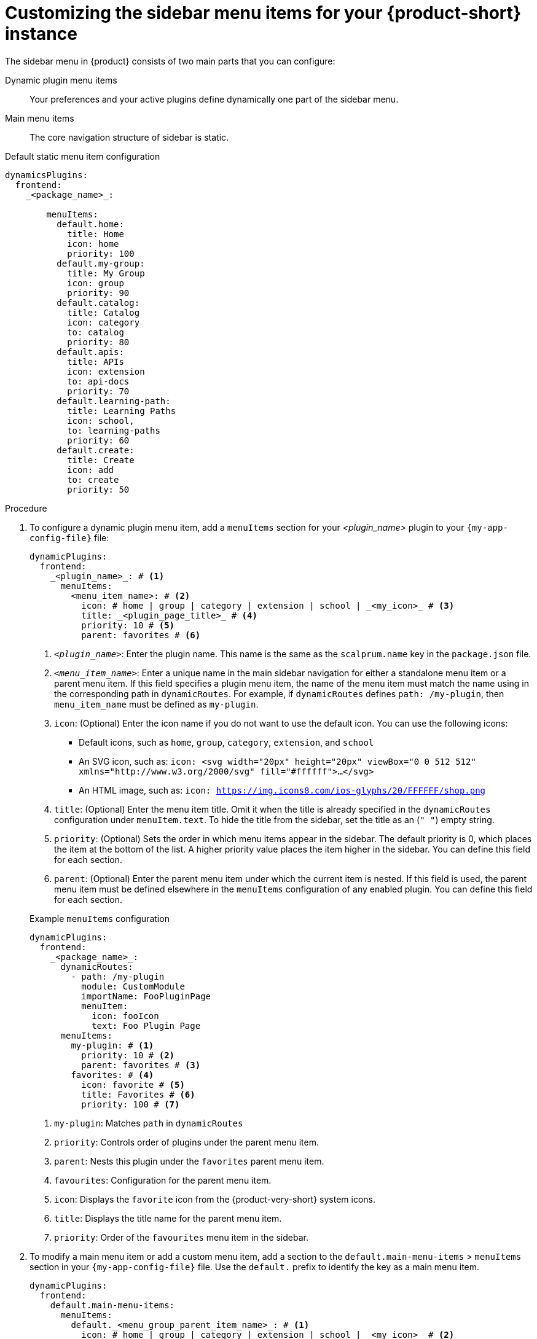 [id='proc-customize-rhdh-sidebar-menuitems_{context}']
= Customizing the sidebar menu items for your {product-short} instance

The sidebar menu in {product} consists of two main parts that you can configure:

Dynamic plugin menu items:: Your preferences and your active plugins define dynamically one part of the sidebar menu.
Main menu items:: The core navigation structure of sidebar is static.

.Default static menu item configuration
[source,yaml]
----
dynamicsPlugins:
  frontend:
    _<package_name>_:

        menuItems:
          default.home:
            title: Home
            icon: home
            priority: 100
          default.my-group: 
            title: My Group
            icon: group
            priority: 90
          default.catalog:
            title: Catalog
            icon: category
            to: catalog
            priority: 80
          default.apis:
            title: APIs
            icon: extension
            to: api-docs
            priority: 70
          default.learning-path:
            title: Learning Paths
            icon: school,
            to: learning-paths
            priority: 60
          default.create:
            title: Create
            icon: add
            to: create
            priority: 50
----

.Procedure

. To configure a dynamic plugin menu item, add a `menuItems` section for your _<plugin_name>_ plugin to your `{my-app-config-file}` file:
+
[source,yaml]
----
dynamicPlugins:
  frontend:
    _<plugin_name>_: # <1>
      menuItems:
        <menu_item_name>: # <2>
          icon: # home | group | category | extension | school | _<my_icon>_ # <3>
          title: _<plugin_page_title>_ # <4>
          priority: 10 # <5>
          parent: favorites # <6>
----
<1> `_<plugin_name>_`: Enter the plugin name. This name is the same as the `scalprum.name` key in the `package.json` file.
<2> `_<menu_item_name>_`: Enter a unique name in the main sidebar navigation for either a standalone menu item or a parent menu item. If this field specifies a plugin menu item, the name of the menu item must match the name using in the corresponding path in `dynamicRoutes`. For example, if `dynamicRoutes` defines `path: /my-plugin`, then `menu_item_name` must be defined as `my-plugin`.
<3> `icon`: (Optional) Enter the icon name if you do not want to use the default icon. You can use the following icons:
   * Default icons, such as `home`, `group`, `category`, `extension`, and `school`
   * An SVG icon, such as: `icon: <svg width="20px" height="20px" viewBox="0 0 512 512" xmlns="http://www.w3.org/2000/svg" fill="#ffffff">...</svg>`
   * An HTML image, such as: `icon: https://img.icons8.com/ios-glyphs/20/FFFFFF/shop.png`
<4> `title`: (Optional) Enter the menu item title. Omit it when the title is already specified in the `dynamicRoutes` configuration under `menuItem.text`. To hide the title from the sidebar, set the title as an (`" "`) empty string.
// Update <4> for release 1.6 as this option (currently a workaround) would be added as a functionality. RHIDP-6333.
<5> `priority`: (Optional) Sets the order in which menu items appear in the sidebar. The default priority is 0, which places the item at the bottom of the list. A higher priority value places the item higher in the sidebar. You can define this field for each section.
<6> `parent`: (Optional) Enter the parent menu item under which the current item is nested. If this field is used, the parent menu item must be defined elsewhere in the `menuItems` configuration of any enabled plugin. You can define this field for each section.

+
.Example `menuItems` configuration
[source,yaml,subs="+attributes"]
----
dynamicPlugins:
  frontend:
    _<package_name>_:
      dynamicRoutes:
        - path: /my-plugin
          module: CustomModule
          importName: FooPluginPage
          menuItem:
            icon: fooIcon
            text: Foo Plugin Page
      menuItems:
        my-plugin: # <1>
          priority: 10 # <2>
          parent: favorites # <3>
        favorites: # <4>
          icon: favorite # <5>
          title: Favorites # <6>
          priority: 100 # <7>
----
<1> `my-plugin`: Matches `path` in `dynamicRoutes`
<2> `priority`: Controls order of plugins under the parent menu item.
<3> `parent`: Nests this plugin under the `favorites` parent menu item.
<4> `favourites`: Configuration for the parent menu item.
<5> `icon`: Displays the `favorite` icon from the {product-very-short} system icons.
<6> `title`: Displays the title name for the parent menu item.
<7> `priority`: Order of the `favourites` menu item in the sidebar.


. To modify a main menu item or add a custom menu item, add a section to the `default.main-menu-items` > `menuItems` section in your `{my-app-config-file}` file. Use the `default.` prefix to identify the key as a main menu item.
+ 
[source,yaml]
----
dynamicPlugins:
  frontend:
    default.main-menu-items:
      menuItems:
        default._<menu_group_parent_item_name>_: # <1>
          icon: # home | group | category | extension | school | _<my_icon>_ # <2>
          title: _<menu_group_parent_title>_ # <3>
          priority: 10 # <4>
        default._<menu_item_name>_: # <5>
          parent: _<menu_group_parent_item_name>_ # <6>
          icon:  # home | group | category | extension | school | _<my_icon>_ # <7>
          title: _<my_menu_title>_ # <8>
          to: _<path_to_the_menu_target_page>_ # <9>
          priority: 100 # <10>
----
<1> `default._<menu_group_parent_item_name>_`: Enter the menu group parent item name to configure static main menu items.
<2> `icon`: Enter the menu icon. Required for parent menu items.
<3> `title`: Enter the menu group title. Required for parent menu items.
<4> `priority`: (Optional) Enter the order of this menu item within its menu level.
<5> `default._<menu_item_name>_`: Enter the menu item name for which you want to override the default value. Add the `default.` prefix to identify a main menu item.
<6> `parent`: (Optional) Enter the parent menu item for this item. Required if <menu_item_name> is specified as the child of any menu items.
<7> `icon`: (Optional) Enter the menu icon if you do not want to use the default icon.
<8> `title`: (Optional) Enter the menu group title. Only required for adding a new custom main menu item. To hide a default main menu item title from the sidebar, set the title as an (`" "`) empty string.
// Update <8> for release 1.6 as this option (currently a  workaround) would be added as a functionality. RHIDP-6333.
<9> `to`: (Optional) Enter the path that the menu item navigates to. If it is not set, it defaults to the home page.
<10> `priority`: (Optional) Enter the order of this menu item within its menu level.

+
.Example `mainItems` configuration
[source,yaml]
----
default.main-menu-items:
      menuItems:
        default.catalog:
          icon: category # <1>
          title: My Catalog 
          priority: 5
        default.learning-path: 
          title: '' # <2> to hide the learning path from default sidebar
        default.parentlist: # <3>
          title: Overview 
          icon: bookmarks
        default.home:
          parent: default.parentlist # <4>
        default.references:
          title: References # <5>
          icon: school # <6>
          to: /references # <7>
----
<1> `icon`: Specify if you want to change the icon default menu item for the catalog.
<2> `title`: Specify an empty string `" "` to hide the learning path from the default sidebar.
<3> `default.parentlist`: Introduces the parent menu item.
<4> `parent`: Nests home menu under the `default.parentlist` parent menu item.
<5> `title`: Specifies a name for `default.references`
<6> `icon`: Displays the `school` icon.
<7> `to`: Redirects `default.references` to the `/references` page.